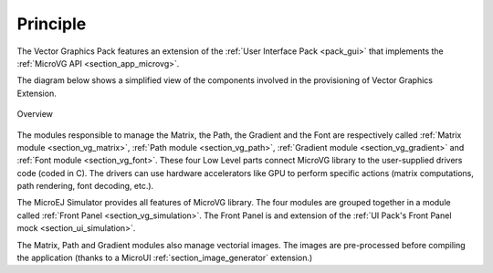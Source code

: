 Principle
=========

The Vector Graphics Pack features an extension of the :ref:`User Interface Pack <pack_gui>` that implements the :ref:`MicroVG API <section_app_microvg>`.

The diagram below shows a simplified view of the components involved in the provisioning of Vector Graphics Extension.

.. figure:: images/java-c-vg-interface.*
   :alt: Overview
   :width: 600px
   :align: center   

   Overview

The modules responsible to manage the Matrix, the Path, the Gradient and the Font are respectively called :ref:`Matrix module <section_vg_matrix>`, :ref:`Path module <section_vg_path>`, :ref:`Gradient module <section_vg_gradient>` and :ref:`Font module <section_vg_font>`.
These four Low Level parts connect MicroVG library to the user-supplied drivers code (coded in C). 
The drivers can use hardware accelerators like GPU to perform specific actions (matrix computations, path rendering, font decoding, etc.).

The MicroEJ Simulator provides all features of MicroVG library. 
The four modules are grouped together in a module called :ref:`Front Panel <section_vg_simulation>`. 
The Front Panel is and extension of the :ref:`UI Pack's Front Panel mock <section_ui_simulation>`.

The Matrix, Path and Gradient modules also manage vectorial images. 
The images are pre-processed before compiling the application (thanks to a MicroUI :ref:`section_image_generator` extension.)

..
   | Copyright 2008-2022, MicroEJ Corp. Content in this space is free 
   for read and redistribute. Except if otherwise stated, modification 
   is subject to MicroEJ Corp prior approval.
   | MicroEJ is a trademark of MicroEJ Corp. All other trademarks and 
   copyrights are the property of their respective owners.
